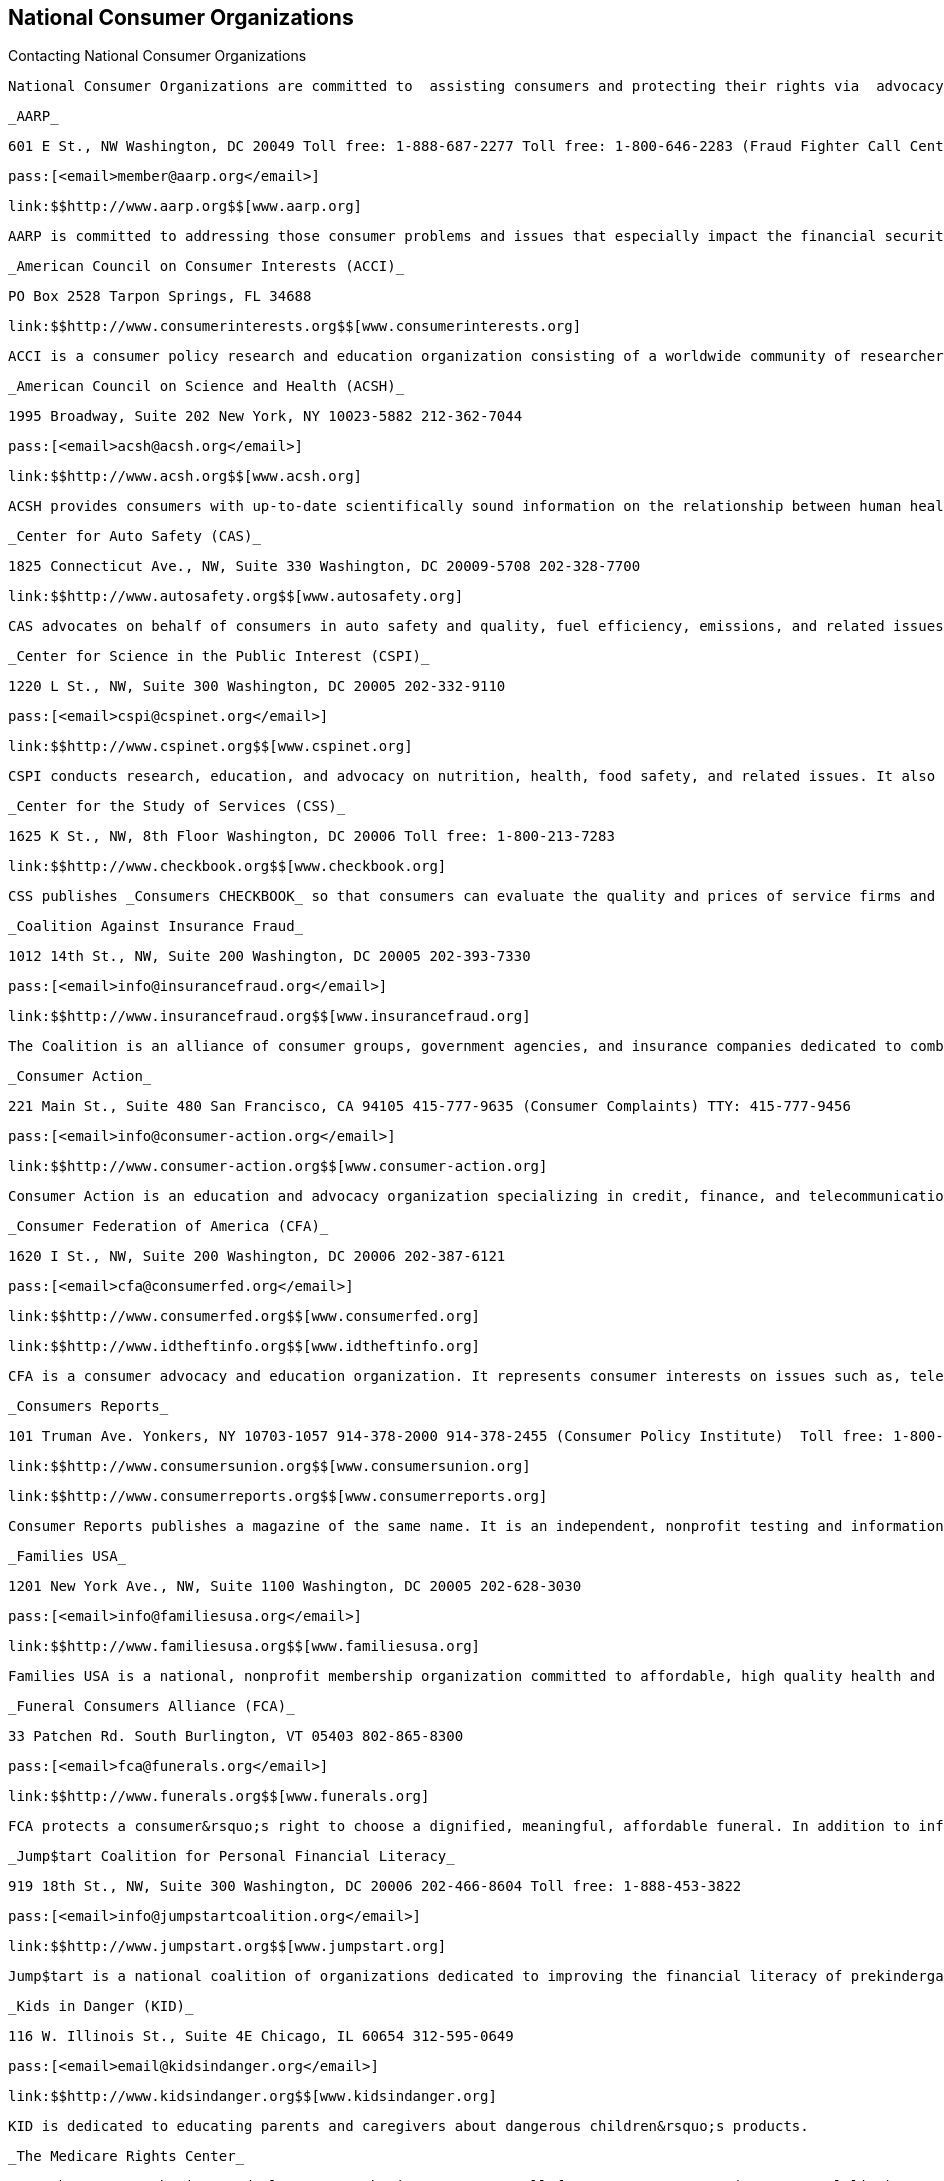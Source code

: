 [[national_consumer_organizations]]

== National Consumer Organizations


.Contacting National Consumer Organizations
****
 National Consumer Organizations are committed to  assisting consumers and protecting their rights via  advocacy, research, and outreach efforts. Some  organizations assist individuals with problems, while  others collect consumer complaints and statistics to  better understand consumer trends and direct their  advocacy efforts. 


****


 _AARP_ 

 601 E St., NW Washington, DC 20049 Toll free: 1-888-687-2277 Toll free: 1-800-646-2283 (Fraud Fighter Call Center) TTY: 1-877-434-7598 

 pass:[<email>member@aarp.org</email>] 

 link:$$http://www.aarp.org$$[www.aarp.org] 

 AARP is committed to addressing those consumer problems and issues that especially impact the financial security of people 50 years and older. Through advocacy at the federal and state levels, AARP works to make the marketplace safer for all consumers. AARP also employs a variety of strategies to help AARP members protect themselves from fraud and deceptive practices. 

 _American Council on Consumer Interests (ACCI)_ 

 PO Box 2528 Tarpon Springs, FL 34688 

 link:$$http://www.consumerinterests.org$$[www.consumerinterests.org] 

 ACCI is a consumer policy research and education organization consisting of a worldwide community of researchers, educators, and related professionals. 

 _American Council on Science and Health (ACSH)_ 

 1995 Broadway, Suite 202 New York, NY 10023-5882 212-362-7044 

 pass:[<email>acsh@acsh.org</email>] 

 link:$$http://www.acsh.org$$[www.acsh.org] 

 ACSH provides consumers with up-to-date scientifically sound information on the relationship between human health and chemicals, foods, lifestyles, and the environment. Booklets and special reports on a variety of topics are available. 

 _Center for Auto Safety (CAS)_ 

 1825 Connecticut Ave., NW, Suite 330 Washington, DC 20009-5708 202-328-7700 

 link:$$http://www.autosafety.org$$[www.autosafety.org] 

 CAS advocates on behalf of consumers in auto safety and quality, fuel efficiency, emissions, and related issues. 

 _Center for Science in the Public Interest (CSPI)_ 

 1220 L St., NW, Suite 300 Washington, DC 20005 202-332-9110 

 pass:[<email>cspi@cspinet.org</email>] 

 link:$$http://www.cspinet.org$$[www.cspinet.org] 

 CSPI conducts research, education, and advocacy on nutrition, health, food safety, and related issues. It also provides consumers with current information about their health and well being via their monthly _Nutrition Action Healthletter_. 

 _Center for the Study of Services (CSS)_ 

 1625 K St., NW, 8th Floor Washington, DC 20006 Toll free: 1-800-213-7283 

 link:$$http://www.checkbook.org$$[www.checkbook.org] 

 CSS publishes _Consumers CHECKBOOK_ so that consumers can evaluate the quality and prices of service firms and stores in their local area. 

 _Coalition Against Insurance Fraud_ 

 1012 14th St., NW, Suite 200 Washington, DC 20005 202-393-7330 

 pass:[<email>info@insurancefraud.org</email>] 

 link:$$http://www.insurancefraud.org$$[www.insurancefraud.org] 

 The Coalition is an alliance of consumer groups, government agencies, and insurance companies dedicated to combating all forms of insurance fraud through advocacy and public information. 

 _Consumer Action_ 

 221 Main St., Suite 480 San Francisco, CA 94105 415-777-9635 (Consumer Complaints) TTY: 415-777-9456 

 pass:[<email>info@consumer-action.org</email>] 

 link:$$http://www.consumer-action.org$$[www.consumer-action.org] 

 Consumer Action is an education and advocacy organization specializing in credit, finance, and telecommunications issues. Consumer Action offers a multi-lingual consumer complaint hotline, and consumer education materials in several languages. Community-based organizations can receive these free publications in bulk. 

 _Consumer Federation of America (CFA)_ 

 1620 I St., NW, Suite 200 Washington, DC 20006 202-387-6121 

 pass:[<email>cfa@consumerfed.org</email>] 

 link:$$http://www.consumerfed.org$$[www.consumerfed.org] 

 link:$$http://www.idtheftinfo.org$$[www.idtheftinfo.org] 

 CFA is a consumer advocacy and education organization. It represents consumer interests on issues such as, telephone service, insurance and financial services, product safety, indoor air pollution, health care, product liability, and utility rates. It develops and distributes studies of various consumer issues, as well as printed consumer guides. 

 _Consumers Reports_ 

 101 Truman Ave. Yonkers, NY 10703-1057 914-378-2000 914-378-2455 (Consumer Policy Institute)  Toll free: 1-800-879-9848 (__Consumer Reports__ magazine)  Toll free: 1-866-208-9427 (ConsumerReports.org) 

 link:$$http://www.consumersunion.org$$[www.consumersunion.org] 

 link:$$http://www.consumerreports.org$$[www.consumerreports.org] 

 Consumer Reports publishes a magazine of the same name. It is an independent, nonprofit testing and information organization serving only consumers. _Consumer Reports_ is a comprehensive source for unbiased advice about products and services, personal finance, health and nutrition, and other categories based on their independent tests. 

 _Families USA_ 

 1201 New York Ave., NW, Suite 1100 Washington, DC 20005 202-628-3030 

 pass:[<email>info@familiesusa.org</email>] 

 link:$$http://www.familiesusa.org$$[www.familiesusa.org] 

 Families USA is a national, nonprofit membership organization committed to affordable, high quality health and long-term care. Families USA creates materials to educate and mobilize consumers on healthcare issues. 

 _Funeral Consumers Alliance (FCA)_ 

 33 Patchen Rd. South Burlington, VT 05403 802-865-8300 

 pass:[<email>fca@funerals.org</email>] 

 link:$$http://www.funerals.org$$[www.funerals.org] 

 FCA protects a consumer&rsquo;s right to choose a dignified, meaningful, affordable funeral. In addition to informing the public about their available options and rights, FCA will assist in mediating complaints. The local affiliates around the country conduct funeral price surveys, and counsel the general public. 

 _Jump$tart Coalition for Personal Financial Literacy_ 

 919 18th St., NW, Suite 300 Washington, DC 20006 202-466-8604 Toll free: 1-888-453-3822 

 pass:[<email>info@jumpstartcoalition.org</email>] 

 link:$$http://www.jumpstart.org$$[www.jumpstart.org] 

 Jump$tart is a national coalition of organizations dedicated to improving the financial literacy of prekindergarten through college-age youth by providing advocacy, research standards, and educational resources. Jump$tart strives to prepare youth for life-long successful financial decision-making. 

 _Kids in Danger (KID)_ 

 116 W. Illinois St., Suite 4E Chicago, IL 60654 312-595-0649 

 pass:[<email>email@kidsindanger.org</email>] 

 link:$$http://www.kidsindanger.org$$[www.kidsindanger.org] 

 KID is dedicated to educating parents and caregivers about dangerous children&rsquo;s products. 

 _The Medicare Rights Center_ 

 520 8th Ave., North Wing, 3rd Floor New York City, NY 10018 Toll free: 1-800-333-4114 (Consumer Helpline) 

 pass:[<email>info@medicarerights.org</email>] 

 link:$$http://www.medicarerights.org$$[www.medicarerights.org] 

 The Medicare Rights Center works to ensure access to affordable health care for older adults and people with disabilities through counseling, advocacy, and educational programs. It works with clients nationwide through a phone hotline, Internet services, a large volunteer network and community programs. 

 _National Community Reinvestment Coalition (NCRC)_ 

 727 15th St., NW, Suite 900 Washington, DC 20005-2112 202-628-8866 

 link:$$http://www.ncrc.org$$[www.ncrc.org] 

 NCRC works to end discriminatory banking practices in underserved communities. It also offers a housing counseling network to help prospective and current homeowners. 

 _National Consumer Law Center (NCLC)_ 

 Seven Winthrop Square Boston, MA 02110-1245 617-542-8010 

 pass:[<email>consumerlaw@nclc.org</email>] 

 link:$$http://www.consumerlaw.org$$[www.consumerlaw.org] 

 NCLC is an advocacy and research organization focusing on the needs of low-income and other disadvantaged consumers. The NCLC works for fairness in financial services, ending predatory lending, and stopping consumer fraud. The NCLC doesn&rsquo;t work with individual consumers, but offers consumer brochures on their website. 

 _The National Consumer Protection Technical Resource Center_ 

 Senior Medicare Patrol Resource Center (SMP) PO Box 388 Waterloo, IA 50704-0388 Toll free: 1-877-808-2468 

 pass:[<email>info@smpresource.org</email>] 

 link:$$http://www.smpresource.org$$[www.smpresource.org] 

 The Center is funded by the U.S. Administration on Aging to support community based Senior Medicare Patrol Programs (SMP). The SMP projects help Medicare and Medicaid beneficiaries avoid, detect and prevent healthcare fraud and abuse. 

 _National Consumers League (NCL)_ 

 1701 K St., NW, Suite 1200 Washington, DC 20006 202-835-3323 

 link:$$http://www.nclnet.org$$[www.nclnet.org] 

 link:$$http://www.fakechecks.org$$[www.fakechecks.org] 

 link:$$http://www.fraud.org$$[www.fraud.org] 

 link:$$http://www.lifesmarts.org$$[www.lifesmarts.org] 

 The NCL provides government, businesses, and other organizations with the consumers perspective on consumer issues and workplace concerns. The League sponsors the LifeSmarts competition, which is designed to develop consumer and marketplace knowledge of teenagers. NCL also works to provide consumers with the information they need to avoid becoming victims of telemarketing and Internet fraud and to help them get their complaints to law enforcement. 

 _National Council on the Aging (NCOA)_ 

 1901 L St., NW, 4th Floor Washington, DC 20036 202-479-1200 Toll free: 1-800-424-9046 TTY: 202-479-6674 

 pass:[<email>info@ncoa.org</email>] 

 link:$$http://www.ncoa.org$$[www.ncoa.org] 

 NCOA is a national voice for older adults — especially those who are vulnerable and disadvantaged — and the community organizations that serve them. 

